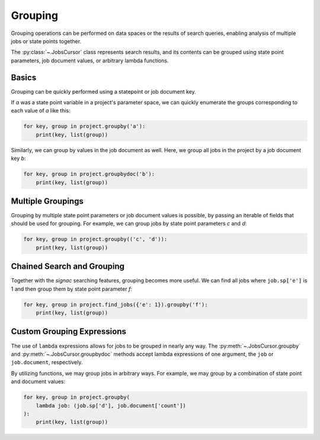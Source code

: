 .. _grouping:

=========
Grouping
=========

Grouping operations can be performed on data spaces or the results of search queries, enabling analysis of multiple jobs or state points together.

The :py:class:`~.JobsCursor` class represents search results, and its contents can be grouped using state point parameters, job document values, or arbitrary lambda functions.

Basics
======

Grouping can be quickly performed using a statepoint or job document key.

If *a* was a state point variable in a project's parameter space, we can quickly enumerate the groups corresponding to each value of *a* like this:

.. code-block:: python

    for key, group in project.groupby('a'):
        print(key, list(group))

Similarly, we can group by values in the job document as well. Here, we group all jobs in the project by a job document key *b*:

.. code-block:: python

    for key, group in project.groupbydoc('b'):
        print(key, list(group))

Multiple Groupings
==================

Grouping by multiple state point parameters or job document values is possible, by passing an iterable of fields that should be used for grouping. For example, we can group jobs by state point parameters *c* and *d*:

.. code-blocK:: python

    for key, group in project.groupby(('c', 'd')):
        print(key, list(group))

Chained Search and Grouping
===========================

Together with the *signac* searching features, grouping becomes more useful. We can find all jobs where ``job.sp['e']`` is 1 and then group them by state point parameter *f*:

.. code-block:: python

    for key, group in project.find_jobs({'e': 1}).groupby('f'):
        print(key, list(group))

Custom Grouping Expressions
===========================

The use of ``lambda`` expressions allows for jobs to be grouped in nearly any way.
The :py:meth:`~.JobsCursor.groupby` and :py:meth:`~.JobsCursor.groupbydoc` methods accept lambda expressions of one argument, the ``job`` or ``job.document``, respectively.

By utilizing functions, we may group jobs in arbitrary ways. For example, we may group by a combination of state point and document values:

.. code-block:: python

    for key, group in project.groupby(
        lambda job: (job.sp['d'], job.document['count'])
    ):
        print(key, list(group))
